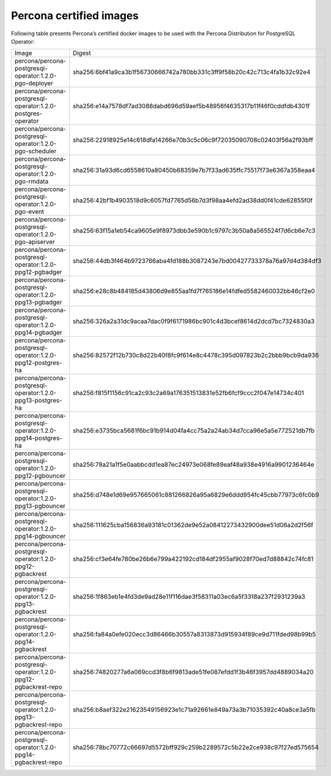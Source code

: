 .. _custom-registry-images:

Percona certified images
------------------------

Following table presents Percona’s certified docker images to be used with the
Percona Distribution for PostgreSQL Operator:

.. tabularcolumns:: |p{4.8cm}|p{12cm}|

+-----------------------------------------------------------------+-------------------------------------------------------------------------+
| Image                                                           | Digest                                                                  |
+-----------------------------------------------------------------+-------------------------------------------------------------------------+
| percona/percona-postgresql-operator:1.2.0-pgo-deployer          | sha256:6bf41a9ca3b1f56730666742a780bb331c3ff9f58b20c42c713c4fa1b32c92e4 |
+-----------------------------------------------------------------+-------------------------------------------------------------------------+
| percona/percona-postgresql-operator:1.2.0-postgres-operator     | sha256:e14a7578df7ad3088dabd696d59aef5b48956f4635317b11f46f0cddfdb4301f |
+-----------------------------------------------------------------+-------------------------------------------------------------------------+
| percona/percona-postgresql-operator:1.2.0-pgo-scheduler         | sha256:22918925e14c618dfa14266e70b3c5c06c9f72035090708c02403f56a2f93bff |
+-----------------------------------------------------------------+-------------------------------------------------------------------------+
| percona/percona-postgresql-operator:1.2.0-pgo-rmdata            | sha256:31a93d6cd6558610a80450b68359e7b7f33ad635ffc75517f73e6367a358eaa4 |
+-----------------------------------------------------------------+-------------------------------------------------------------------------+
| percona/percona-postgresql-operator:1.2.0-pgo-event             | sha256:42bf1b4903518d9c6057fd7765d56b7d3f98aa4efd2ad38dd0f41cde62855f0f |
+-----------------------------------------------------------------+-------------------------------------------------------------------------+
| percona/percona-postgresql-operator:1.2.0-pgo-apiserver         | sha256:63f15a1eb54ca9605e9f8973dbb3e590b1c9797c3b50a8a565524f7d6cb6e7c3 |
+-----------------------------------------------------------------+-------------------------------------------------------------------------+
| percona/percona-postgresql-operator:1.2.0-ppg12-pgbadger        | sha256:44db3f464b9723766aba4fd188b3087243e7bd00427733378a76a97d4d384df3 |
+-----------------------------------------------------------------+-------------------------------------------------------------------------+
| percona/percona-postgresql-operator:1.2.0-ppg13-pgbadger        | sha256:e28c8b484185d43806d9e855aa1fd7f765186e14fdfed5582460032bb46cf2e0 |
+-----------------------------------------------------------------+-------------------------------------------------------------------------+
| percona/percona-postgresql-operator:1.2.0-ppg14-pgbadger        | sha256:326a2a31dc9acaa7dac0f9f6171986bc901c4d3bcef8614d2dcd7bc7324830a3 |
+-----------------------------------------------------------------+-------------------------------------------------------------------------+
| percona/percona-postgresql-operator:1.2.0-ppg12-postgres-ha     | sha256:82572f12b730c8d22b40f8fc9f614e8c4478c395d097823b2c2bbb9bcb9da936 |
+-----------------------------------------------------------------+-------------------------------------------------------------------------+
| percona/percona-postgresql-operator:1.2.0-ppg13-postgres-ha     | sha256:f815f1156c91ca2c93c2a69a176351513831e52fb6fcf9ccc2f047e14734c401 |
+-----------------------------------------------------------------+-------------------------------------------------------------------------+
| percona/percona-postgresql-operator:1.2.0-ppg14-postgres-ha     | sha256:e3735bca5681f6bc91b914d04fa4cc75a2a24ab34d7cca96e5a5e772521db7fb |
+-----------------------------------------------------------------+-------------------------------------------------------------------------+
| percona/percona-postgresql-operator:1.2.0-ppg12-pgbouncer       | sha256:78a21a1f5e0aabbcdd1ea87ec24973e068fe89eaf48a938e4916a9901236464e |
+-----------------------------------------------------------------+-------------------------------------------------------------------------+
| percona/percona-postgresql-operator:1.2.0-ppg13-pgbouncer       | sha256:d748e1d69e957665061c881266826a95a6829e6ddd954fc45cbb77973c6fc0b9 |
+-----------------------------------------------------------------+-------------------------------------------------------------------------+
| percona/percona-postgresql-operator:1.2.0-ppg14-pgbouncer       | sha256:111625cba156836a93181c01362de9e52a08412273432900dee51d06a2d2f56f |
+-----------------------------------------------------------------+-------------------------------------------------------------------------+
| percona/percona-postgresql-operator:1.2.0-ppg12-pgbackrest      | sha256:cf3e64fe780be26b6e799a422192cd184df2955af9028f70ed7d88842c74fc81 |
+-----------------------------------------------------------------+-------------------------------------------------------------------------+
| percona/percona-postgresql-operator:1.2.0-ppg13-pgbackrest      | sha256:1f863eb1e4fd3de9ad28e11f116dae3f58311a03ec6a5f3318a237f2931239a3 |
+-----------------------------------------------------------------+-------------------------------------------------------------------------+
| percona/percona-postgresql-operator:1.2.0-ppg14-pgbackrest      | sha256:fa84a0efe020ecc3d86466b30557a8313873d915934f89ce9d711fded98b99b5 |
+-----------------------------------------------------------------+-------------------------------------------------------------------------+
| percona/percona-postgresql-operator:1.2.0-ppg12-pgbackrest-repo | sha256:74820277a6a069ccd3f8b6f9813ade51fe087efdd1f3b46f3957dd4889034a20 |
+-----------------------------------------------------------------+-------------------------------------------------------------------------+
| percona/percona-postgresql-operator:1.2.0-ppg13-pgbackrest-repo | sha256:b8aef322e21623549156923e1c71a92661e849a73a3b71035392c40a8ce3a5fb |
+-----------------------------------------------------------------+-------------------------------------------------------------------------+
| percona/percona-postgresql-operator:1.2.0-ppg14-pgbackrest-repo | sha256:78bc70772c66697d5572bff929c259b2289572c5b22e2ce938c97f27ed575654 |
+-----------------------------------------------------------------+-------------------------------------------------------------------------+

